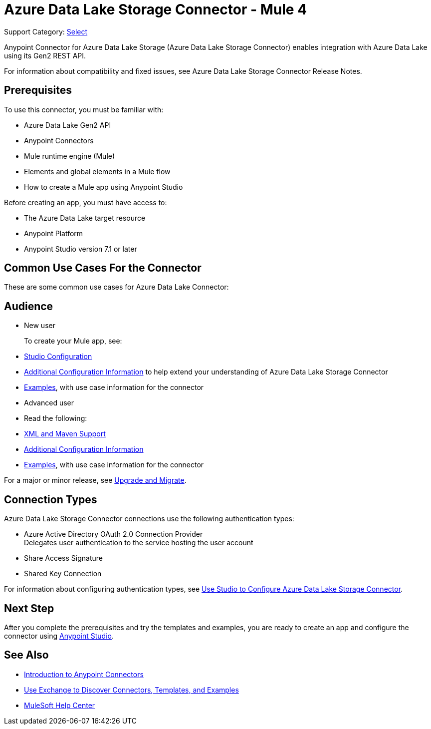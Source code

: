 = Azure Data Lake Storage Connector - Mule 4

Support Category: https://www.mulesoft.com/legal/versioning-back-support-policy#anypoint-connectors[Select]


Anypoint Connector for Azure Data Lake Storage (Azure Data Lake Storage Connector) enables integration with Azure Data Lake using its Gen2 REST API.

For information about compatibility and fixed issues, see Azure Data Lake Storage Connector Release Notes. 

== Prerequisites

To use this connector, you must be familiar with:

* Azure Data Lake Gen2 API
* Anypoint Connectors
* Mule runtime engine (Mule)
* Elements and global elements in a Mule flow
* How to create a Mule app using Anypoint Studio

Before creating an app, you must have access to:

* The Azure Data Lake target resource
* Anypoint Platform
* Anypoint Studio version 7.1 or later


== Common Use Cases For the Connector

These are some common use cases for Azure Data Lake Connector:  

== Audience

* New user
+
To create your Mule app, see:

* xref:azure-data-lake-connector-studio.adoc[Studio Configuration] 
* xref:azure-data-lake-connector-config-topics.adoc[Additional Configuration Information]
to help extend your understanding of Azure Data Lake Storage Connector 
* xref:azure-data-lake-connector-examples.adoc[Examples], with use case information for the connector
+
* Advanced user
+
* Read the following: 

* xref:azure-data-lake-connector-xml-maven.adoc[XML and Maven Support]
* xref:azure-data-lake-connector-config-topics.adoc[Additional Configuration Information]
* xref:azure-data-lake-connector-examples.adoc[Examples], with use case information for the connector

// The following line is only needed for connectors with upgrade information

For a major or minor release, see
xref:azure-data-lake-connector-upgrade-migrate.adoc[Upgrade and Migrate].

== Connection Types

Azure Data Lake Storage Connector connections use the following authentication types:

* Azure Active Directory OAuth 2.0 Connection Provider +
Delegates user authentication to the service hosting the user account
* Share Access Signature
* Shared Key Connection

For information about configuring authentication types, see xref:azure-data-lake-studio.adoc[Use Studio to Configure Azure Data Lake Storage Connector].

== Next Step

After you complete the prerequisites and try the templates and examples, you are ready to create an app and configure the connector using xref:azure-data-lake-connector-studio.adoc[Anypoint Studio].

== See Also

* xref:connectors::introduction/introduction-to-anypoint-connectors.adoc[Introduction to Anypoint Connectors]
* xref:connectors::introduction/intro-use-exchange.adoc[Use Exchange to Discover Connectors, Templates, and Examples]
* https://help.mulesoft.com[MuleSoft Help Center]
